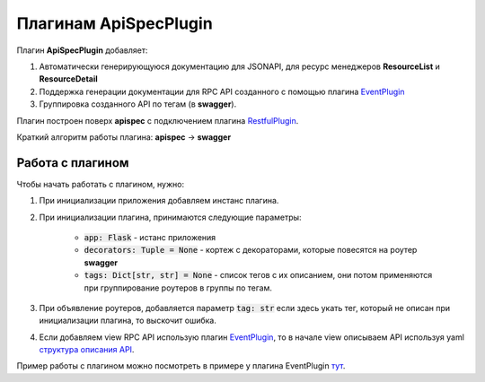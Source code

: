 Плагинам ApiSpecPlugin
----------------------

Плагин **ApiSpecPlugin** добавляет:

1. Автоматически генерирующуюся документацию для JSONAPI, для ресурс менеджеров **ResourceList** и **ResourceDetail**
2. Поддержка генерации документации для RPC API созданного с помощью плагина `EventPlugin <docs/plugins/event_plugin.rst>`_
3. Группировка созданного API по тегам (в **swagger**).

Плагин построен поверх **apispec** с подключением плагина `RestfulPlugin <docs/plugins/restful_plugin.rst>`_.

Краткий алгоритм работы плагина: **apispec** -> **swagger**

Работа с плагином
~~~~~~~~~~~~~~~~~
Чтобы начать работать с плагином, нужно:

1. При инициализации приложения добавляем инстанс плагина.
2. При инициализации плагина, принимаются следующие параметры:

    * :code:`app: Flask` - истанс приложения
    * :code:`decorators: Tuple = None` - кортеж с декораторами, которые повесятся на роутер **swagger**
    * :code:`tags: Dict[str, str] = None` - список тегов с их описанием, они потом применяются при
      группирование роутеров в группы по тегам.

3. При объявление роутеров, добавляется параметр :code:`tag: str` если здесь укать тег, который не описан
   при инициализации плагина, то выскочит ошибка.
4. Если добавляем view RPC API использую плагин `EventPlugin <docs/plugins/event_plugin.rst>`_, то в начале view
   описываем API используя yaml `структура описания API <https://swagger.io/docs/specification/data-models/>`_.

Пример работы с плагином можно посмотреть в примере у плагина EventPlugin `тут <docs/plugins/event_plugin.rst>`_.
